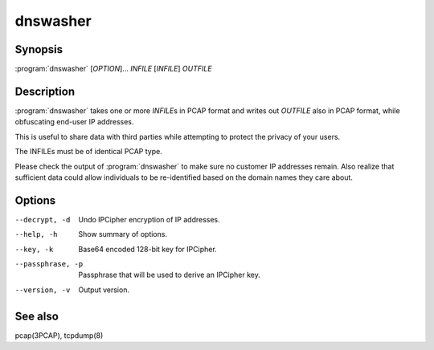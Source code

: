 dnswasher
=========

Synopsis
--------

:program:`dnswasher` [*OPTION*]... *INFILE* [*INFILE*] *OUTFILE*

Description
-----------

:program:`dnswasher` takes one or more *INFILE*\ s in PCAP format and writes out
*OUTFILE* also in PCAP format, while obfuscating end-user IP addresses.

This is useful to share data with third parties while attempting to
protect the privacy of your users.

The INFILEs must be of identical PCAP type.

Please check the output of :program:`dnswasher` to make sure no customer IP
addresses remain. Also realize that sufficient data could allow
individuals to be re-identified based on the domain names they care
about.

Options
-------

--decrypt, -d                          Undo IPCipher encryption of IP addresses.
--help, -h                             Show summary of options.
--key, -k                              Base64 encoded 128-bit key for IPCipher.
--passphrase, -p                       Passphrase that will be used to derive an IPCipher key.
--version, -v                          Output version.

See also
--------

pcap(3PCAP), tcpdump(8)
